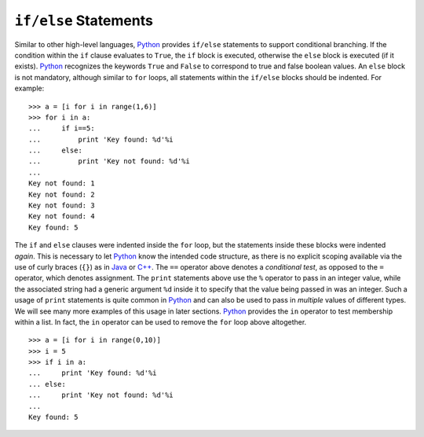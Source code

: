 ``if/else`` Statements
----------------------

Similar to other high-level languages, `Python <https://www.python.org/>`_ provides ``if/else``
statements to support conditional branching. If the condition within the ``if``
clause evaluates to ``True``, the ``if`` block is executed, otherwise the ``else`` block is executed (if it exists).
`Python <https://www.python.org/>`_ recognizes the keywords ``True``
and ``False`` to correspond to true and false boolean values.
An ``else`` block is not mandatory,
although similar to ``for`` loops, all statements within the ``if/else`` blocks
should be indented. For example: ::

    >>> a = [i for i in range(1,6)]
    >>> for i in a:
    ...     if i==5:
    ...         print 'Key found: %d'%i
    ...     else:
    ...         print 'Key not found: %d'%i
    ...
    Key not found: 1
    Key not found: 2
    Key not found: 3
    Key not found: 4
    Key found: 5


The ``if`` and ``else`` clauses were indented inside the ``for`` loop, but the statements inside these blocks were indented *again*.
This is necessary to let `Python <https://www.python.org/>`_ know the intended code structure, as there is no explicit scoping
available via the use of curly braces (``{}``) as in `Java <https://en.wikipedia.org/wiki/Java_(programming_language)>`_
or `C++ <https://en.wikipedia.org/wiki/C%2B%2B>`_. The ``==`` operator above
denotes a *conditional test*, as opposed to the ``=`` operator, which denotes
assignment.
The ``print`` statements above
use the ``%`` operator to pass in an integer value, while the associated string had a
generic argument ``%d`` inside it to specify that the value being passed in was an integer. Such a usage of ``print`` statements is quite
common in `Python <https://www.python.org/>`_ and can also be used to pass in
*multiple* values of different types. We will see many more examples of this usage
in later sections. `Python <https://www.python.org/>`_ provides the ``in`` operator to test membership
within a list. In fact, the ``in`` operator can be used to
remove the ``for`` loop above altogether. ::

    >>> a = [i for i in range(0,10)]
    >>> i = 5
    >>> if i in a:
    ...     print 'Key found: %d'%i
    ... else:
    ...     print 'Key not found: %d'%i
    ...
    Key found: 5
